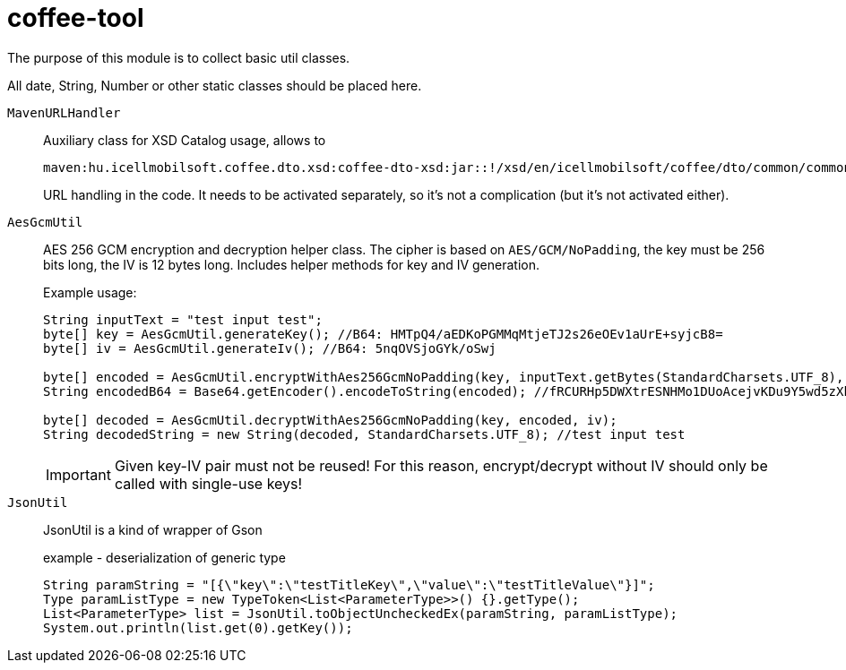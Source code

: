 [#common_core_coffee-tool]
= coffee-tool

The purpose of this module is to collect basic util classes.

All date, String, Number or other static classes should be placed here.

`MavenURLHandler`::
Auxiliary class for XSD Catalog usage, allows to
+
 maven:hu.icellmobilsoft.coffee.dto.xsd:coffee-dto-xsd:jar::!/xsd/en/icellmobilsoft/coffee/dto/common/common.xsd
+
URL handling in the code.
It needs to be activated separately, so it's not a complication (but it's not activated either).

`AesGcmUtil`::
AES 256 GCM encryption and decryption helper class. The cipher is based on `AES/GCM/NoPadding`, the key must be 256 bits long, the IV is 12 bytes long. Includes helper methods for key and IV generation.
+
Example usage:
+
[source, java]
----
String inputText = "test input test";
byte[] key = AesGcmUtil.generateKey(); //B64: HMTpQ4/aEDKoPGMMqMtjeTJ2s26eOEv1aUrE+syjcB8=
byte[] iv = AesGcmUtil.generateIv(); //B64: 5nqOVSjoGYk/oSwj

byte[] encoded = AesGcmUtil.encryptWithAes256GcmNoPadding(key, inputText.getBytes(StandardCharsets.UTF_8), iv);
String encodedB64 = Base64.getEncoder().encodeToString(encoded); //fRCURHp5DWXtrESNHMo1DUoAcejvKDu9Y5wd5zXblg==

byte[] decoded = AesGcmUtil.decryptWithAes256GcmNoPadding(key, encoded, iv);
String decodedString = new String(decoded, StandardCharsets.UTF_8); //test input test
----
+
IMPORTANT: Given key-IV pair must not be reused! For this reason, encrypt/decrypt without IV should only be called with single-use keys!

`JsonUtil`::
JsonUtil is a kind of wrapper of Gson
+
[source, java]
.example - deserialization of generic type
----
String paramString = "[{\"key\":\"testTitleKey\",\"value\":\"testTitleValue\"}]";
Type paramListType = new TypeToken<List<ParameterType>>() {}.getType();
List<ParameterType> list = JsonUtil.toObjectUncheckedEx(paramString, paramListType);
System.out.println(list.get(0).getKey());
----
